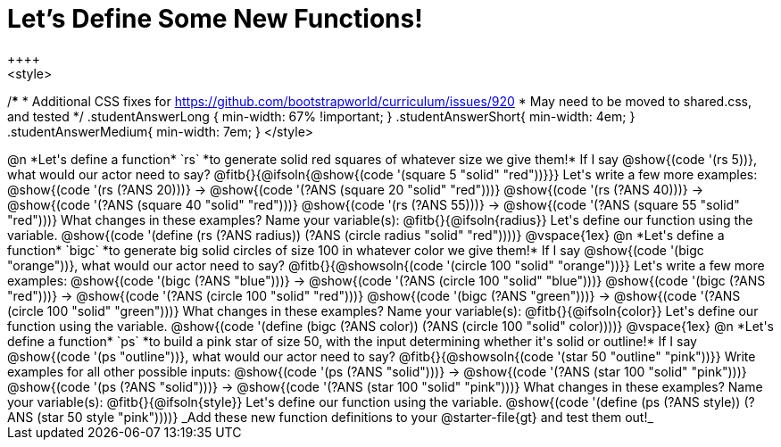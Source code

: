 = Let's Define Some New Functions!
++++
<style>
/*********************************
 * Additional CSS fixes for https://github.com/bootstrapworld/curriculum/issues/920
 * May need to be moved to shared.css, and tested
 */
.studentAnswerLong { min-width: 67% !important; }
.studentAnswerShort{ min-width: 4em; }
.studentAnswerMedium{ min-width: 7em; }
</style>
++++
@n *Let's define a function* `rs` *to generate solid red squares of whatever size we give them!*


If I say @show{(code '(rs 5))}, what would our actor need to say?

@fitb{}{@ifsoln{@show{(code '(square 5 "solid" "red"))}}}

Let's write a few more examples:

@show{(code '(rs (?ANS 20)))} &rarr; @show{(code '(?ANS (square 20 "solid" "red")))}

@show{(code '(rs (?ANS 40)))} &rarr; @show{(code '(?ANS (square 40 "solid" "red")))}

@show{(code '(rs (?ANS 55)))} &rarr; @show{(code '(?ANS (square 55 "solid" "red")))}

What changes in these examples? Name your variable(s): @fitb{}{@ifsoln{radius}}

Let's define our function using the variable.

@show{(code '(define (rs (?ANS radius)) (?ANS (circle radius "solid" "red"))))}

@vspace{1ex}

@n *Let's define a function* `bigc` *to generate big solid circles of size 100 in whatever color we give them!*

If I say @show{(code '(bigc "orange"))}, what would our actor need to say?

@fitb{}{@showsoln{(code '(circle 100 "solid" "orange"))}}

Let's write a few more examples:

@show{(code '(bigc (?ANS "blue")))} &rarr; @show{(code '(?ANS (circle 100 "solid" "blue")))}

@show{(code '(bigc (?ANS "red")))} &rarr; @show{(code '(?ANS (circle 100 "solid" "red")))}

@show{(code '(bigc (?ANS "green")))} &rarr; @show{(code '(?ANS (circle 100 "solid" "green")))}

What changes in these examples? Name your variable(s): @fitb{}{@ifsoln{color}}

Let's define our function using the variable.

@show{(code '(define (bigc (?ANS color)) (?ANS (circle 100 "solid" color))))}

@vspace{1ex}

@n *Let's define a function* `ps` *to build a pink star of size 50, with the input determining whether it's solid or outline!*

If I say @show{(code '(ps "outline"))}, what would our actor need to say?

@fitb{}{@showsoln{(code '(star 50 "outline" "pink"))}}

Write examples for all other possible inputs:

@show{(code '(ps (?ANS "solid")))} &rarr; @show{(code '(?ANS (star 100 "solid" "pink")))}

@show{(code '(ps (?ANS "solid")))} &rarr; @show{(code '(?ANS (star 100 "solid" "pink")))}

What changes in these examples? Name your variable(s): @fitb{}{@ifsoln{style}}

Let's define our function using the variable.

@show{(code '(define (ps (?ANS style)) (?ANS (star 50 style "pink"))))}

_Add these new function definitions to your @starter-file{gt} and test them out!_
